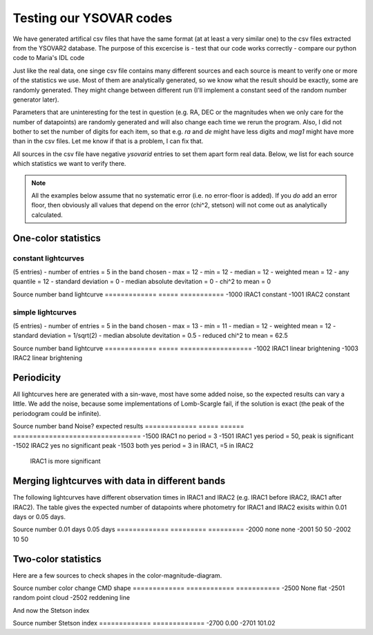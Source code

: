 Testing our YSOVAR codes
========================
We have generated artifical csv files that have the same format (at at
least a very similar one) to the csv files extracted from the YSOVAR2
database.
The purpose of this excercise is
- test that our code works correctly
- compare our python code to Maria's IDL code

Just like the real data, one singe csv file contains many different
sources and each source is meant to verify one or more of the
statistics we use. Most of them are analytically generated, so we know
what the result should be exactly, some are randomly generated. They
might change between different run (I'll implement a constant seed of
the random number generator later).

Parameters that are uninteresting for the test in question (e.g. RA,
DEC or the magnitudes when we only care for the number of datapoints)
are randomly generated and will also change each time we rerun the
program. Also, I did not bother to set the number of digits for each
item, so that e.g. `ra` and `de` might have less digits and `mag1` might
have more than in the csv files. Let me know if that is a problem, I can fix that.

All sources in the csv file have negative `ysovarid` entries to set
them apart form real data. Below, we list for each source which
statistics we want to verify there.

.. Note:: All the examples below assume that no systematic error (i.e.
   no error-floor is added). If you *do* add an error floor, then
   obviously all values that depend on the error (chi^2, stetson)
   will not come out as analytically calculated.





One-color statistics
--------------------

constant lightcurves
^^^^^^^^^^^^^^^^^^^^
(5 entries)
- number of entries = 5 in the band chosen
- max = 12
- min = 12 
- median = 12
- weighted mean = 12
- any quantile = 12
- standard deviation = 0 
- median absolute devitation = 0
- chi^2 to mean = 0

Source number band  lightcurve  
============= ===== ===========
-1000         IRAC1 constant 
-1001         IRAC2 constant

simple lightcurves
^^^^^^^^^^^^^^^^^^
(5 entries)
- number of entries = 5 in the band chosen
- max = 13
- min = 11 
- median = 12
- weighted mean = 12
- standard deviation = 1/sqrt(2) 
- median absolute devitation = 0.5
- reduced chi^2 to mean = 62.5

Source number band  lightcurve  
============= ===== ==================
-1002         IRAC1 linear brightening
-1003         IRAC2 linear brightening

Periodicity
-----------
All lightcurves here are generated with a sin-wave, most have some
added noise, so the expected results can vary a little. We add the noise,
because some implementations of Lomb-Scargle fail, if the solution is
exact (the peak of the periodogram could be infinite).

Source number band  Noise? expected results
============= ===== ====== ================================
-1500         IRAC1 no     period = 3
-1501         IRAC1 yes    period = 50, peak is significant
-1502         IRAC2 yes    no significant peak
-1503         both  yes    period = 3 in IRAC1, =5 in IRAC2
                           IRAC1 is more significant


Merging lightcurves with data in different bands
------------------------------------------------
The following lightcurves have different observation times in IRAC1
and IRAC2 (e.g. IRAC1 before IRAC2, IRAC1 after IRAC2). The table
gives the expected number of datapoints where photometry for IRAC1 and
IRAC2 exisits within 0.01 days or 0.05 days.

Source number 0.01 days 0.05 days
============= ========= =========
-2000         none      none
-2001         50        50
-2002         10        50

Two-color statistics
--------------------
Here are a few sources to check shapes in the color-magnitude-diagram.

Source number color change CMD shape
============= ============ ===========
-2500         None         flat   
-2501         random       point cloud
-2502         reddening    line

And now the Stetson index

Source number Stetson index
============= =============
-2700           0.00
-2701         101.02
